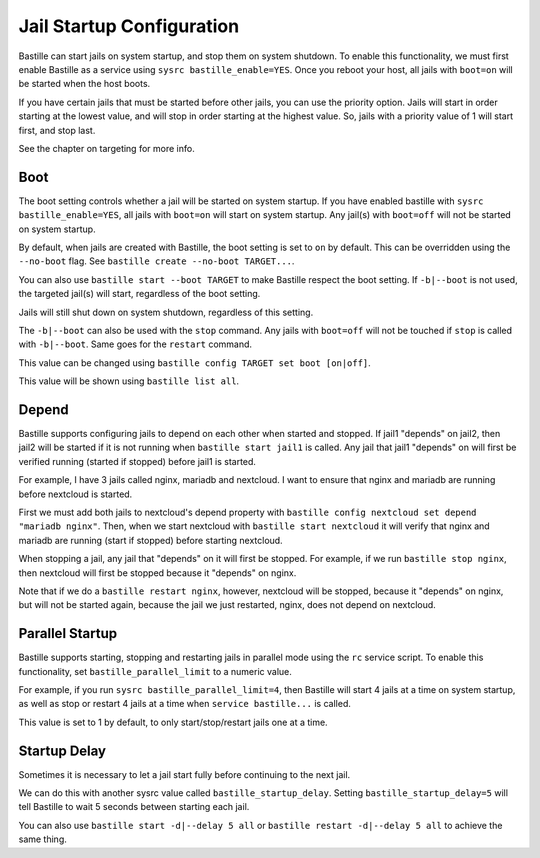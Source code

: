 Jail Startup Configuration
==========================

Bastille can start jails on system startup, and stop them on system shutdown.
To enable this functionality, we must first enable Bastille as a service using
``sysrc bastille_enable=YES``. Once you reboot your host, all jails with
``boot=on`` will be started when the host boots.

If you have certain jails that must be started before other jails, you can use
the priority option. Jails will start in order starting at the lowest value, and
will stop in order starting at the highest value. So, jails with a priority value
of 1 will start first, and stop last.

See the chapter on targeting for more info.

Boot
----

The boot setting controls whether a jail will be started on system startup. If
you have enabled bastille with ``sysrc bastille_enable=YES``, all jails with
``boot=on`` will start on system startup. Any jail(s) with ``boot=off`` will not
be started on system startup.

By default, when jails are created with Bastille, the boot setting is set to ``on``
by default. This can be overridden using the ``--no-boot`` flag.
See ``bastille create --no-boot TARGET...``.

You can also use ``bastille start --boot TARGET`` to make Bastille respect the
boot setting. If ``-b|--boot`` is not used, the targeted jail(s) will start,
regardless of the boot setting.

Jails will still shut down on system shutdown, regardless of this setting.

The ``-b|--boot`` can also be used with the ``stop`` command. Any jails with
``boot=off`` will not be touched if ``stop`` is called with ``-b|--boot``. Same
goes for the ``restart`` command.

This value can be changed using ``bastille config TARGET set boot [on|off]``.

This value will be shown using ``bastille list all``.

Depend
------

Bastille supports configuring jails to depend on each other when started and
stopped. If jail1 "depends" on jail2, then jail2 will be started if it is not
running when ``bastille start jail1`` is called. Any jail that jail1 "depends"
on will first be verified running (started if stopped) before jail1 is started.

For example, I have 3 jails called nginx, mariadb and nextcloud. I want to
ensure that nginx and mariadb are running before nextcloud is started.

First we must add both jails to nextcloud's depend property with
``bastille config nextcloud set depend "mariadb nginx"``.
Then, when we start nextcloud with ``bastille start nextcloud`` it will verify
that nginx and mariadb are running (start if stopped) before starting nextcloud.

When stopping a jail, any jail that "depends" on it will first be stopped.
For example, if we run ``bastille stop nginx``, then nextcloud will first be
stopped because it "depends" on nginx.

Note that if we do a ``bastille restart nginx``, however, nextcloud will be
stopped, because it "depends" on nginx, but will not be started again, because
the jail we just restarted, nginx, does not depend on nextcloud.

Parallel Startup
----------------

Bastille supports starting, stopping and restarting jails in parallel mode using
the ``rc`` service script. To enable this functionality, set
``bastille_parallel_limit`` to a numeric value.

For example, if you run ``sysrc bastille_parallel_limit=4``, then Bastille will
start 4 jails at a time on system startup, as well as stop or restart 4 jails at
a time when ``service bastille...`` is called.

This value is set to 1 by default, to only start/stop/restart jails one at a time.

Startup Delay
-------------

Sometimes it is necessary to let a jail start fully before continuing to the
next jail.

We can do this with another sysrc value called ``bastille_startup_delay``.
Setting ``bastille_startup_delay=5`` will tell Bastille to wait 5 seconds between
starting each jail.

You can also use ``bastille start -d|--delay 5 all`` or
``bastille restart -d|--delay 5 all`` to achieve the same thing.
